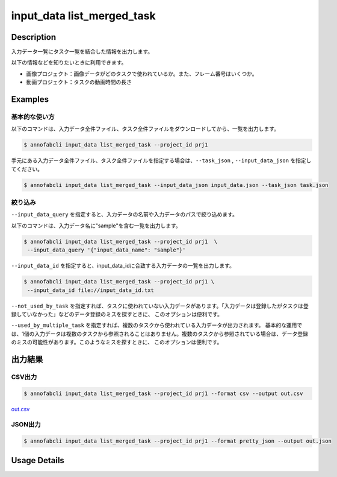 ==========================================
input_data list_merged_task
==========================================

Description
=================================
入力データ一覧にタスク一覧を結合した情報を出力します。

以下の情報などを知りたいときに利用できます。

* 画像プロジェクト：画像データがどのタスクで使われているか。また、フレーム番号はいくつか。
* 動画プロジェクト：タスクの動画時間の長さ


Examples
=================================

基本的な使い方
--------------------------


以下のコマンドは、入力データ全件ファイル、タスク全件ファイルをダウンロードしてから、一覧を出力します。

.. code-block::

    $ annofabcli input_data list_merged_task --project_id prj1 


手元にある入力データ全件ファイル、タスク全件ファイルを指定する場合は、``--task_json`` , ``--input_data_json`` を指定してください。

.. code-block::

    $ annofabcli input_data list_merged_task --input_data_json input_data.json --task_json task.json


絞り込み
--------------------------

``--input_data_query`` を指定すると、入力データの名前や入力データのパスで絞り込めます。


以下のコマンドは、入力データ名に"sample"を含む一覧を出力します。

.. code-block::

    $ annofabcli input_data list_merged_task --project_id prj1  \
     --input_data_query '{"input_data_name": "sample"}' 



``--input_data_id`` を指定すると、input_data_idに合致する入力データの一覧を出力します。

.. code-block::

    $ annofabcli input_data list_merged_task --project_id prj1 \
     --input_data_id file://input_data_id.txt


``--not_used_by_task`` を指定すれば、タスクに使われていない入力データがあります。「入力データは登録したがタスクは登録していなかった」などのデータ登録のミスを探すときに、 このオプションは便利です。


``--used_by_multiple_task`` を指定すれば、複数のタスクから使われている入力データが出力されます。
基本的な運用では、1個の入力データは複数のタスクから参照されることはありません。複数のタスクから参照されている場合は、データ登録のミスの可能性があります。このようなミスを探すときに、 このオプションは便利です。



出力結果
=================================







CSV出力
----------------------------------------------

.. code-block::

    $ annofabcli input_data list_merged_task --project_id prj1 --format csv --output out.csv

`out.csv <https://github.com/kurusugawa-computer/annofab-cli/blob/main/docs/command_reference/input_data/list_merged_task/out.csv>`_


JSON出力
----------------------------------------------

.. code-block::

    $ annofabcli input_data list_merged_task --project_id prj1 --format pretty_json --output out.json



.. code-block::
    :caption: out.json

    [
        {
            "input_data_id": "input1",
            "project_id": "prj1",
            "organization_id": "org1",
            "input_data_set_id": ",12345678-abcd-1234-abcd-1234abcd5678",
            "input_data_name": "data1",
            "input_data_path": "s3://af-production-input/organizations/...",
            "updated_datetime": "2021-01-04T21:21:28.169+09:00",
            "original_input_data_path": "s3://af-production-input/organizations/...",
            "sign_required": false,
            "metadata": {},
            "system_metadata": {
                "resized_resolution": null,
                "original_resolution": {
                    "width": 80,
                    "height": 80
                },
                "_type": "Image"
            },
            "parent_task_list": [
                {
                    "task_id": "test_16",
                    "task_status": "break",
                    "task_phase": "acceptance",
                    "task_phase_stage": 1,
                    "frame_no": 1
                }
            ]
        },
        ...
    ]

Usage Details
=================================

.. argparse::
   :ref: annofabcli.input_data.list_input_data_merged_task.add_parser
   :prog: annofabcli input_data list_merged_task
   :nosubcommands:
   :nodefaultconst:
